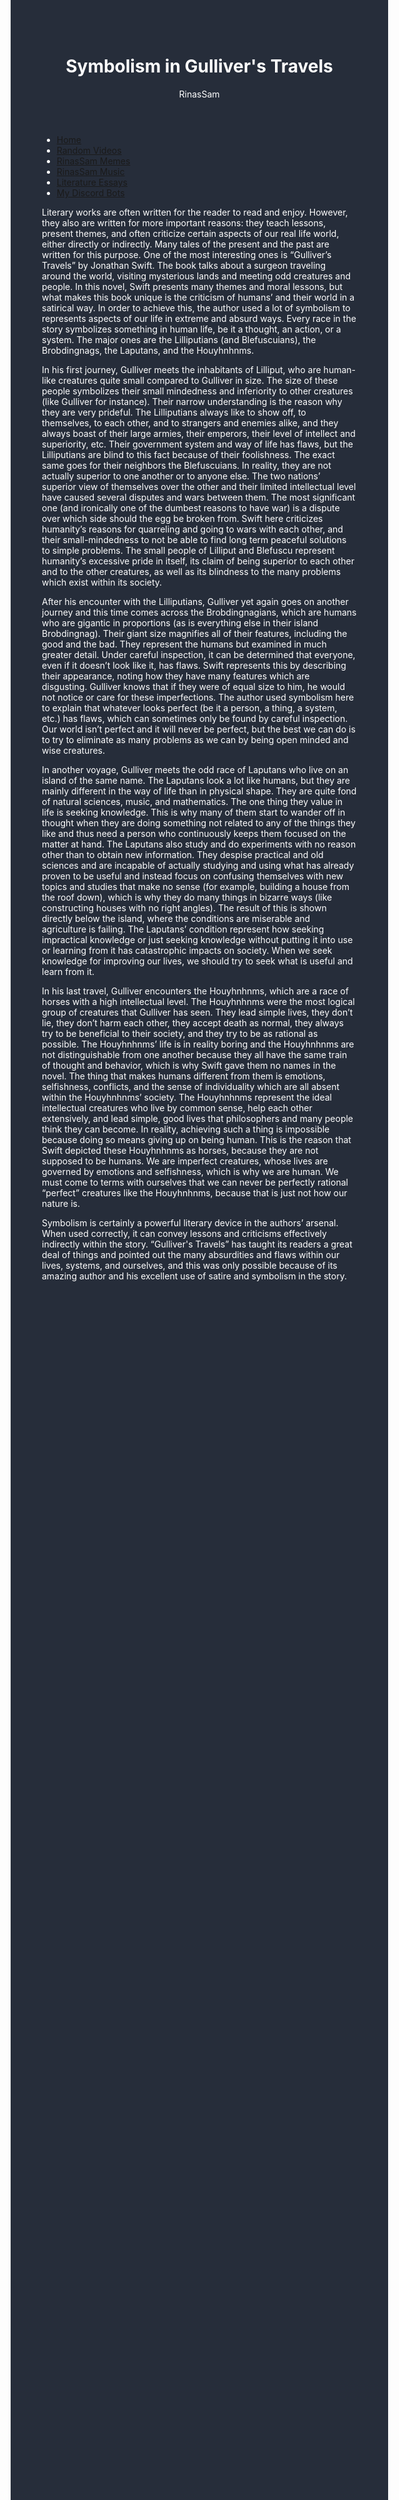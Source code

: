 #+TITLE: Symbolism in Gulliver's Travels
#+DESCRIPTION: Gulliver's Travels Essay
#+AUTHOR: RinasSam
#+EMAIL: samkhaldoon2006@gmail.com
#+OPTIONS: ^:{}
#+OPTIONS: toc:nil
#+OPTIONS: num:nil
#+OPTIONS: \n:nil
#+OPTIONS: timestamp:nil
#+BEGIN_EXPORT html
<body style="background-color:#262d3a; color: white; margin-left: 225px;">

<head>
        <meta charset="UTF-8">
        <title>Literature Essays</title>
        <link rel="stylesheet" href="/styles.css">
    </head>

<nav>
            <ul>
                <li><a href="/">Home</a></li>
                <li><a href="/video_memes.html">Random Videos</a></li>
                <li><a href="/rinassam_memes.html">RinasSam Memes</a></li>
                <li><a href="/music.html">RinasSam Music</a></li>
                <li class="active"><a href="/essays.html">Literature Essays</a></li>
                <li><a href="/discord_bots.html">My Discord Bots</a></li>
                <img src="/images/RinasSam Logo.png" alt="RinasSam Logo" align="left" height=169 border="0px">
            </ul>
</nav>

#+END_EXPORT
Literary works are often written for the reader to read and enjoy. However, they also are written for more important reasons: they teach lessons, present themes, and often criticize certain aspects of our real life world, either directly or indirectly. Many tales of the present and the past are written for this purpose. One of the most interesting ones is “Gulliver’s Travels” by Jonathan Swift. The book talks about a surgeon traveling around the world, visiting mysterious lands and meeting odd creatures and people. In this novel, Swift presents many themes and moral lessons, but what makes this book unique is the criticism of humans’ and their world in a satirical way. In order to achieve this, the author used a lot of symbolism to represents aspects of our life in extreme and absurd ways. Every race in the story symbolizes something in human life, be it a thought, an action, or a system. The major ones are the Lilliputians (and Blefuscuians), the Brobdingnags, the Laputans, and the Houyhnhnms.

In his first journey, Gulliver meets the inhabitants of Lilliput, who are human-like creatures 
quite small compared to Gulliver in size. The size of these people symbolizes their small mindedness and inferiority to other creatures (like Gulliver for instance). Their narrow understanding is the reason why they are very prideful. The Lilliputians always like to show off, to themselves, to each other, and to strangers and enemies alike, and they always boast of their large armies, their emperors, their level of intellect and superiority, etc. Their government system and way of life has flaws, but the Lilliputians are blind to this fact because of their foolishness. The exact same goes for their neighbors the Blefuscuians. In reality, they are not actually superior to one another or to anyone else. The two nations’ superior view of themselves over the other and their limited intellectual level have caused several disputes and wars between them. The most significant one (and ironically one of the dumbest reasons to have war) is a dispute over which side should the egg be broken from. Swift here criticizes humanity’s reasons for quarreling and going to wars with each other, and their small-mindedness to not be able to find long term peaceful solutions to simple problems. The small people of Lilliput and Blefuscu represent humanity’s excessive pride in itself, its claim of being superior to each other and to the other creatures, as well as its blindness to the many problems which exist within its society.

After his encounter with the Lilliputians, Gulliver yet again goes on another journey and this time comes across the Brobdingnagians, which are humans who are gigantic in proportions (as is everything else in their island Brobdingnag). Their giant size magnifies all of their features, including the good and the bad. They represent the humans but examined in much greater detail. Under careful inspection, it can be determined that everyone, even if it doesn’t look like it, has flaws. Swift represents this by describing their appearance, noting how they have many features which are disgusting. Gulliver knows that if they were of equal size to him, he would not notice or care for these imperfections. The author used symbolism here to explain that whatever looks perfect (be it a person, a thing, a system, etc.) has flaws, which can sometimes only be found by careful inspection. Our world isn’t perfect and it will never be perfect, but the best we can do is to try to eliminate as many problems as we can by being open minded and wise creatures.

In another voyage, Gulliver meets the odd race of Laputans who live on an island of the same name. The Laputans look a lot like humans, but they are mainly different in the way of life than in physical shape. They are quite fond of natural sciences, music, and mathematics. The one thing they value in life is seeking knowledge. This is why many of them start to wander off in thought when they are doing something not related to any of the things they like and thus need a person who continuously keeps them focused on the matter at hand. The Laputans also study and do experiments with no reason other than to obtain new information. They despise practical and old sciences and are incapable of actually studying and using what has already proven to be useful and instead focus on confusing themselves with new topics and studies that make no sense (for example, building a house from the roof down), which is why they do many things in bizarre ways (like constructing houses with no right angles). The result of this is shown directly below the island, where the conditions are miserable and agriculture is failing. The Laputans’ condition represent how seeking impractical knowledge or just seeking knowledge without putting it into use or learning from it has catastrophic impacts on society. When we seek knowledge for improving our lives, we should try to seek what is useful and learn from it.

In his last travel, Gulliver encounters the Houyhnhnms, which are a race of horses with a high intellectual level. The Houyhnhnms were the most logical group of creatures that Gulliver has seen. They lead simple lives, they don’t lie, they don’t harm each other, they accept death as normal, they always try to be beneficial to their society, and they try to be as rational as possible. The Houyhnhnms’ life is in reality boring and the Houyhnhnms are not distinguishable from one another because they all have the same train of thought and behavior, which is why Swift gave them no names in the novel. The thing that makes humans different from them is emotions, selfishness, conflicts, and the sense of individuality which are all absent within the Houyhnhnms’ society. The Houyhnhnms represent the ideal intellectual creatures who live by common sense, help each other extensively, and lead simple, good lives that philosophers and many people think they can become. In reality, achieving such a thing is impossible because doing so means giving up on being human. This is the reason that Swift depicted these Houyhnhnms as horses, because they are not supposed to be humans. We are imperfect creatures, whose lives are governed by emotions and selfishness, which is why we are human. We must come to terms with ourselves that we can never be perfectly rational “perfect” creatures like the Houyhnhnms, because that is just not how our nature is.

Symbolism is certainly a powerful literary device in the authors’ arsenal. When used correctly, it can convey lessons and criticisms effectively indirectly within the story. “Gulliver's Travels” has taught its readers a great deal of things and pointed out the many absurdities and flaws within our lives, systems, and ourselves, and this was only possible because of its amazing author and his excellent use of satire and symbolism in the story.
